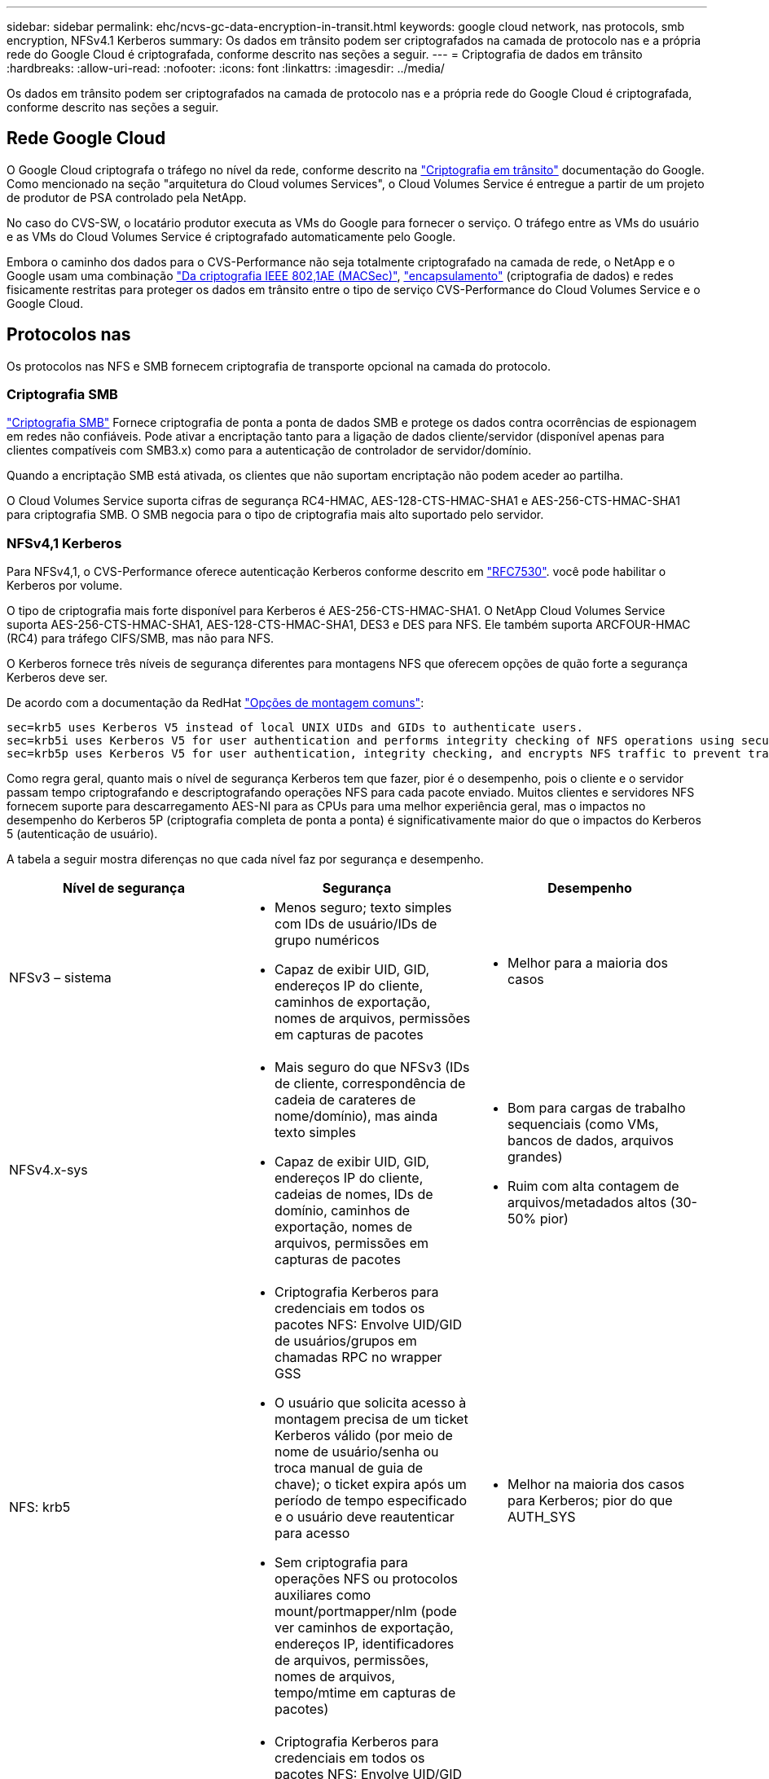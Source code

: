 ---
sidebar: sidebar 
permalink: ehc/ncvs-gc-data-encryption-in-transit.html 
keywords: google cloud network, nas protocols, smb encryption, NFSv4.1 Kerberos 
summary: Os dados em trânsito podem ser criptografados na camada de protocolo nas e a própria rede do Google Cloud é criptografada, conforme descrito nas seções a seguir. 
---
= Criptografia de dados em trânsito
:hardbreaks:
:allow-uri-read: 
:nofooter: 
:icons: font
:linkattrs: 
:imagesdir: ../media/


[role="lead"]
Os dados em trânsito podem ser criptografados na camada de protocolo nas e a própria rede do Google Cloud é criptografada, conforme descrito nas seções a seguir.



== Rede Google Cloud

O Google Cloud criptografa o tráfego no nível da rede, conforme descrito na https://cloud.google.com/security/encryption-in-transit["Criptografia em trânsito"^] documentação do Google. Como mencionado na seção "arquitetura do Cloud volumes Services", o Cloud Volumes Service é entregue a partir de um projeto de produtor de PSA controlado pela NetApp.

No caso do CVS-SW, o locatário produtor executa as VMs do Google para fornecer o serviço. O tráfego entre as VMs do usuário e as VMs do Cloud Volumes Service é criptografado automaticamente pelo Google.

Embora o caminho dos dados para o CVS-Performance não seja totalmente criptografado na camada de rede, o NetApp e o Google usam uma combinação https://1.ieee802.org/security/802-1ae/["Da criptografia IEEE 802,1AE (MACSec)"^], https://datatracker.ietf.org/doc/html/rfc2003["encapsulamento"^] (criptografia de dados) e redes fisicamente restritas para proteger os dados em trânsito entre o tipo de serviço CVS-Performance do Cloud Volumes Service e o Google Cloud.



== Protocolos nas

Os protocolos nas NFS e SMB fornecem criptografia de transporte opcional na camada do protocolo.



=== Criptografia SMB

https://docs.microsoft.com/en-us/windows-server/storage/file-server/smb-security["Criptografia SMB"^] Fornece criptografia de ponta a ponta de dados SMB e protege os dados contra ocorrências de espionagem em redes não confiáveis. Pode ativar a encriptação tanto para a ligação de dados cliente/servidor (disponível apenas para clientes compatíveis com SMB3.x) como para a autenticação de controlador de servidor/domínio.

Quando a encriptação SMB está ativada, os clientes que não suportam encriptação não podem aceder ao partilha.

O Cloud Volumes Service suporta cifras de segurança RC4-HMAC, AES-128-CTS-HMAC-SHA1 e AES-256-CTS-HMAC-SHA1 para criptografia SMB. O SMB negocia para o tipo de criptografia mais alto suportado pelo servidor.



=== NFSv4,1 Kerberos

Para NFSv4,1, o CVS-Performance oferece autenticação Kerberos conforme descrito em https://datatracker.ietf.org/doc/html/rfc7530["RFC7530"^]. você pode habilitar o Kerberos por volume.

O tipo de criptografia mais forte disponível para Kerberos é AES-256-CTS-HMAC-SHA1. O NetApp Cloud Volumes Service suporta AES-256-CTS-HMAC-SHA1, AES-128-CTS-HMAC-SHA1, DES3 e DES para NFS. Ele também suporta ARCFOUR-HMAC (RC4) para tráfego CIFS/SMB, mas não para NFS.

O Kerberos fornece três níveis de segurança diferentes para montagens NFS que oferecem opções de quão forte a segurança Kerberos deve ser.

De acordo com a documentação da RedHat https://access.redhat.com/documentation/en-us/red_hat_enterprise_linux/6/html/storage_administration_guide/s1-nfs-client-config-options["Opções de montagem comuns"^]:

....
sec=krb5 uses Kerberos V5 instead of local UNIX UIDs and GIDs to authenticate users.
sec=krb5i uses Kerberos V5 for user authentication and performs integrity checking of NFS operations using secure checksums to prevent data tampering.
sec=krb5p uses Kerberos V5 for user authentication, integrity checking, and encrypts NFS traffic to prevent traffic sniffing. This is the most secure setting, but it also involves the most performance overhead.
....
Como regra geral, quanto mais o nível de segurança Kerberos tem que fazer, pior é o desempenho, pois o cliente e o servidor passam tempo criptografando e descriptografando operações NFS para cada pacote enviado. Muitos clientes e servidores NFS fornecem suporte para descarregamento AES-NI para as CPUs para uma melhor experiência geral, mas o impactos no desempenho do Kerberos 5P (criptografia completa de ponta a ponta) é significativamente maior do que o impactos do Kerberos 5 (autenticação de usuário).

A tabela a seguir mostra diferenças no que cada nível faz por segurança e desempenho.

|===
| Nível de segurança | Segurança | Desempenho 


| NFSv3 – sistema  a| 
* Menos seguro; texto simples com IDs de usuário/IDs de grupo numéricos
* Capaz de exibir UID, GID, endereços IP do cliente, caminhos de exportação, nomes de arquivos, permissões em capturas de pacotes

 a| 
* Melhor para a maioria dos casos




| NFSv4.x-sys  a| 
* Mais seguro do que NFSv3 (IDs de cliente, correspondência de cadeia de carateres de nome/domínio), mas ainda texto simples
* Capaz de exibir UID, GID, endereços IP do cliente, cadeias de nomes, IDs de domínio, caminhos de exportação, nomes de arquivos, permissões em capturas de pacotes

 a| 
* Bom para cargas de trabalho sequenciais (como VMs, bancos de dados, arquivos grandes)
* Ruim com alta contagem de arquivos/metadados altos (30-50% pior)




| NFS: krb5  a| 
* Criptografia Kerberos para credenciais em todos os pacotes NFS: Envolve UID/GID de usuários/grupos em chamadas RPC no wrapper GSS
* O usuário que solicita acesso à montagem precisa de um ticket Kerberos válido (por meio de nome de usuário/senha ou troca manual de guia de chave); o ticket expira após um período de tempo especificado e o usuário deve reautenticar para acesso
* Sem criptografia para operações NFS ou protocolos auxiliares como mount/portmapper/nlm (pode ver caminhos de exportação, endereços IP, identificadores de arquivos, permissões, nomes de arquivos, tempo/mtime em capturas de pacotes)

 a| 
* Melhor na maioria dos casos para Kerberos; pior do que AUTH_SYS




| NFS: krb5i  a| 
* Criptografia Kerberos para credenciais em todos os pacotes NFS: Envolve UID/GID de usuários/grupos em chamadas RPC no wrapper GSS
* O usuário que solicita acesso à montagem precisa de um ticket Kerberos válido (via nome de usuário/senha ou troca manual de guias de chave); o ticket expira após um período de tempo especificado e o usuário deve reautenticar para acesso
* Sem criptografia para operações NFS ou protocolos auxiliares como mount/portmapper/nlm (pode ver caminhos de exportação, endereços IP, identificadores de arquivos, permissões, nomes de arquivos, tempo/mtime em capturas de pacotes)
* Kerberos GSS checksum é adicionado a cada pacote para garantir que nada intercete os pacotes. Se as somas de verificação corresponderem, a conversa é permitida.

 a| 
* Melhor do que krb5p porque a carga útil NFS não é criptografada; somente a sobrecarga adicionada em comparação com krb5 é a soma de verificação de integridade. O desempenho do krb5i não será muito pior do que o krb5, mas verá alguma degradação.




| NFS – krb5p  a| 
* Criptografia Kerberos para credenciais em todos os pacotes NFS: Envolve UID/GID de usuários/grupos em chamadas RPC no wrapper GSS
* O usuário que solicita acesso à montagem precisa de um ticket Kerberos válido (via nome de usuário/senha ou troca manual de keytab); o ticket expira após o período de tempo especificado e o usuário deve reautenticar para acesso
* Todas as cargas úteis de pacotes NFS são criptografadas com o wrapper GSS (não é possível ver identificadores de arquivos, permissões, nomes de arquivos, tempo/mtime em capturas de pacotes).
* Inclui verificação de integridade.
* O tipo de operação NFS é visível (FSINFO, ACCESS, GETATTR, e assim por diante).
* Protocolos auxiliares (montagem, portmap, nlm, etc.) não são criptografados - (pode ver caminhos de exportação, endereços IP)

 a| 
* Pior desempenho dos níveis de segurança; o krb5p tem de encriptar/desencriptar mais.
* Melhor performance do que krb5p com NFSv4.x para cargas de trabalho com alta contagem de arquivos.


|===
No Cloud Volumes Service, um servidor ative Directory configurado é usado como servidor Kerberos e servidor LDAP (para procurar identidades de usuário de um esquema compatível com RFC2307). Nenhum outro servidor Kerberos ou LDAP é suportado. A NetApp recomenda vivamente que utilize o LDAP para gestão de identidades no Cloud Volumes Service. Para obter informações sobre como o NFS Kerberos é mostrado nas capturas de pacotes, consulte a seção link:ncvs-gc-cloud-volumes-service-architecture.html considerações de sniffing/trace de pacotes["considerações de sniffing/trace de pacotes"].
